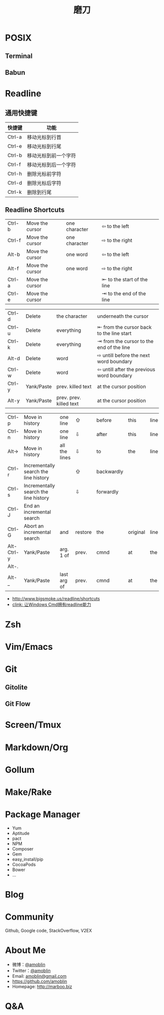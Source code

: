 #+TITLE: 磨刀
#+AUTHOR: 
#+EMAIL: 
# #+DATE: 2015-01-16 06:48:53
#+OPTIONS: ^:{} num:nil email:nil toc:nil

#+REVEAL_ROOT: http://cdn.bootcss.com/reveal.js/2.6.2/
#+REVEAL_ROOT: http://wiki.marboo.biz/media/reveal.js-2.6.2
# #+REVEAL_ROOT: /.media/lib/reveal.js-2.6.2
#+REVEAL_TRANS: linear
#+REVEAL_THEME: white-red
#+REVEAL-SLIDE-NUMBER: t
#+ATTR_REVEAL: 

# ** [[./amazing-tools/0.jpg]]
* POSIX
** Terminal
[[http://ohmyz.sh/img/themes/nebirhos.jpg]]
** Babun
[[https://raw.githubusercontent.com/babun/babun.github.io/master/images/screen_vim.png]]
* Readline
** [[./amazing-tools/1.png]]
[[./amazing-tools/2.png]]
[[./amazing-tools/4.png]]
** 通用快捷键

| 快捷键 | 功能                 |
|--------+----------------------|
| Ctrl-a | 移动光标到行首       |
| Ctrl-e | 移动光标到行尾       |
| Ctrl-b | 移动光标到前一个字符 |
| Ctrl-f | 移动光标到后一个字符 |
| Ctrl-h | 删除光标前字符       |
| Ctrl-d | 删除光标后字符       |
| Ctrl-k | 删除到行尾           |

** Readline Shortcuts
| Ctrl-b | Move the cursor | one character | ⇦ to the left              |   |
| Ctrl-f | Move the cursor | one character | ⇨ to the right             |   |
| Alt-b  | Move the cursor | one word      | ⇦ to the left              |   |
| Alt-f  | Move the cursor | one word      | ⇨ to the right             |   |
| Ctrl-a | Move the cursor |               | ⇤ to the start of the line |   |
| Ctrl-e | Move the cursor |               | ⇥ to the end of the line   |   |




| Ctrl-d | Delete     | the character           | underneath the cursor                     |
| Ctrl-u | Delete     | everything              | ⇤ from the cursor back to the line start  |
| Ctrl-k | Delete     | everything              | ⇥ from the cursor to the end of the line  |
| Alt-d  | Delete     | word                    | ⇨ untill before the next word boundary    |
| Ctrl-w | Delete     | word                    | ⇦ untill after the previous word boundary |
| Ctrl-y | Yank/Paste | prev. killed text       | at the cursor position                    |
| Alt-y  | Yank/Paste | prev. prev. killed text | at the cursor position                    |


| Ctrl-p     | Move in history                       | one line                | ⇧       | before     | this     | line |           |          |         |   |   |
| Ctrl-n     | Move in history                       | one line                | ⇩       | after      | this     | line |           |          |         |   |   |
| Alt->      | Move in history                       | all the lines           | ⇩       | to         | the      | line | currently | being    | entered |   |   |
| Ctrl-r     | Incrementally search the line history |                         | ⇧       | backwardly |          |      |           |          |         |   |   |
| Ctrl-s     | Incrementally search the line history |                         | ⇩       | forwardly  |          |      |           |          |         |   |   |
| Ctrl-J     | End an incremental search             |                         |         |            |          |      |           |          |         |   |   |
| Ctrl-G     | Abort an incremental search           | and                     | restore | the        | original | line |           |          |         |   |   |
| Alt-Ctrl-y | Yank/Paste                            | arg.    1            of | prev.   | cmnd       | at       | the  | cursor    | position |         |   |   |
| Alt-.      |                                       |                         |         |            |          |      |           |          |         |   |   |
| Alt-_      | Yank/Paste                            | last    arg          of | prev.   | cmnd       | at       | the  | cursor    | position |         |   |   |

- http://www.bigsmoke.us/readline/shortcuts
- [[http://www.cnblogs.com/bamanzi/archive/2013/04/15/clink-windows-cmd-readline.html][clink: 让Windows Cmd拥有readline能力]]
* Zsh

* Vim/Emacs
* Git
** Gitolite
** Git Flow
* Screen/Tmux
[[./amazing-tools/5.png]]
* Markdown/Org
* Gollum
* Make/Rake
* Package Manager
- Yum
- Aptitude
- pact
- NPM
- Composer
- Gem
- easy_install/pip
- CocoaPods
- Bower
- ...
* Blog
* Community
Github, Google code, StackOverflow, V2EX
* About Me
- 微博：[[http://weibo.com/101049672][@amoblin]]
- Twitter：[[https://twitter.com/amoblin][@amoblin]]
- Email: [[mailto:amoblin@gmail.com][amoblin@gmail.com]]
- [[https://github.com/amoblin]]
- Homepage: [[http://marboo.biz]]
* Q&A
[[./amazing-tools/qrcode.svg]]
